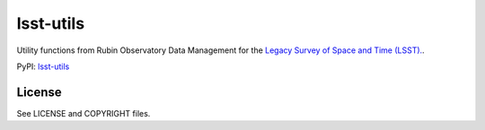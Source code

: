 ==========
lsst-utils
==========

.. image:: https://img.shields.io/pypi/v/lsst-utils.svg
    :target: https://pypi.org/project/lsst-utils/
.. image:: https://codecov.io/gh/lsst/utils/branch/main/graph/badge.svg?token=TUaqTDjdIZ
    :target: https://codecov.io/gh/lsst/utils

Utility functions from Rubin Observatory Data Management for the `Legacy Survey of Space and Time (LSST). <https://www.lsst.org>`_.

PyPI: `lsst-utils <https://pypi.org/project/lsst-utils/>`_

License
-------

See LICENSE and COPYRIGHT files.
